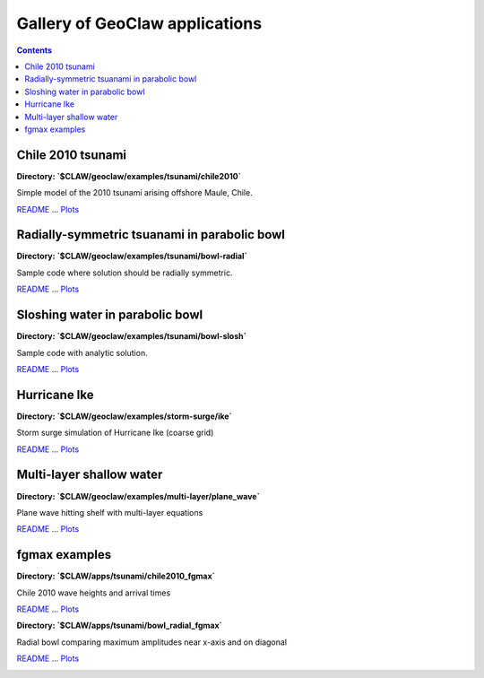 .. _gallery_geoclaw:

===============================
Gallery of GeoClaw applications
===============================
.. contents::

Chile 2010 tsunami
==================


**Directory: `$CLAW/geoclaw/examples/tsunami/chile2010`** 

Simple model of the 2010 tsunami arising offshore Maule, Chile.

`README <./../_static/geoclaw/examples/tsunami/chile2010/README.html>`__ ... 
`Plots <./../_static/geoclaw/examples/tsunami/chile2010/_plots/_PlotIndex.html>`__


.. image:: thumbnails/geoclaw_examples_tsunami_chile2010__plots_frame0004fig0.png
   :width: 5cm
   :target: ./../_static/geoclaw/examples/tsunami/chile2010/_plots/frame0004fig0.html
.. image:: thumbnails/geoclaw_examples_tsunami_chile2010__plots_frame0008fig0.png
   :width: 5cm
   :target: ./../_static/geoclaw/examples/tsunami/chile2010/_plots/frame0008fig0.html
.. image:: thumbnails/geoclaw_examples_tsunami_chile2010__plots_frame0012fig0.png
   :width: 5cm
   :target: ./../_static/geoclaw/examples/tsunami/chile2010/_plots/frame0012fig0.html
.. image:: thumbnails/geoclaw_examples_tsunami_chile2010__plots_gauge32412fig300.png
   :width: 5cm
   :target: ./../_static/geoclaw/examples/tsunami/chile2010/_plots/gauge32412fig300.html


Radially-symmetric tsuanami in parabolic bowl
=============================================


**Directory: `$CLAW/geoclaw/examples/tsunami/bowl-radial`** 

Sample code where solution should be radially symmetric.

`README <./../_static/geoclaw/examples/tsunami/bowl-radial/README.html>`__ ... 
`Plots <./../_static/geoclaw/examples/tsunami/bowl-radial/_plots/_PlotIndex.html>`__


.. image:: thumbnails/geoclaw_examples_tsunami_bowl-radial__plots_frame0000fig0.png
   :width: 5cm
   :target: ./../_static/geoclaw/examples/tsunami/bowl-radial/_plots/frame0000fig0.html
.. image:: thumbnails/geoclaw_examples_tsunami_bowl-radial__plots_frame0015fig0.png
   :width: 5cm
   :target: ./../_static/geoclaw/examples/tsunami/bowl-radial/_plots/frame0015fig0.html
.. image:: thumbnails/geoclaw_examples_tsunami_bowl-radial__plots_frame0015fig10.png
   :width: 5cm
   :target: ./../_static/geoclaw/examples/tsunami/bowl-radial/_plots/frame0015fig10.html
.. image:: thumbnails/geoclaw_examples_tsunami_bowl-radial__plots_gauge0004fig300.png
   :width: 5cm
   :target: ./../_static/geoclaw/examples/tsunami/bowl-radial/_plots/gauge0004fig300.html


Sloshing water in parabolic bowl
================================


**Directory: `$CLAW/geoclaw/examples/tsunami/bowl-slosh`** 

Sample code with analytic solution.

`README <./../_static/geoclaw/examples/tsunami/bowl-slosh/README.html>`__ ... 
`Plots <./../_static/geoclaw/examples/tsunami/bowl-slosh/_plots/_PlotIndex.html>`__


.. image:: thumbnails/geoclaw_examples_tsunami_bowl-slosh__plots_frame0000fig0.png
   :width: 5cm
   :target: ./../_static/geoclaw/examples/tsunami/bowl-slosh/_plots/frame0000fig0.html
.. image:: thumbnails/geoclaw_examples_tsunami_bowl-slosh__plots_frame0000fig1.png
   :width: 5cm
   :target: ./../_static/geoclaw/examples/tsunami/bowl-slosh/_plots/frame0000fig1.html
.. image:: thumbnails/geoclaw_examples_tsunami_bowl-slosh__plots_frame0010fig0.png
   :width: 5cm
   :target: ./../_static/geoclaw/examples/tsunami/bowl-slosh/_plots/frame0010fig0.html
.. image:: thumbnails/geoclaw_examples_tsunami_bowl-slosh__plots_frame0010fig1.png
   :width: 5cm
   :target: ./../_static/geoclaw/examples/tsunami/bowl-slosh/_plots/frame0010fig1.html


Hurricane Ike
=============


**Directory: `$CLAW/geoclaw/examples/storm-surge/ike`** 

Storm surge simulation of Hurricane Ike (coarse grid)

`README <./../_static/geoclaw/examples/storm-surge/ike/README.html>`__ ... 
`Plots <./../_static/geoclaw/examples/storm-surge/ike/_plots/_PlotIndex.html>`__


.. image:: thumbnails/geoclaw_examples_storm-surge_ike__plots_frame0036fig1.png
   :width: 5cm
   :target: ./../_static/geoclaw/examples/storm-surge/ike/_plots/frame0036fig1.png
.. image:: thumbnails/geoclaw_examples_storm-surge_ike__plots_frame0036fig9.png
   :width: 5cm
   :target: ./../_static/geoclaw/examples/storm-surge/ike/_plots/frame0036fig9.png
.. image:: thumbnails/geoclaw_examples_storm-surge_ike__plots_frame0036fig8.png
   :width: 5cm
   :target: ./../_static/geoclaw/examples/storm-surge/ike/_plots/frame0036fig8.png


Multi-layer shallow water
=========================


**Directory: `$CLAW/geoclaw/examples/multi-layer/plane_wave`** 

Plane wave hitting shelf with multi-layer equations

`README <./../_static/geoclaw/examples/multi-layer/plane_wave/README.html>`__ ... 
`Plots <./../_static/geoclaw/examples/multi-layer/plane_wave/_plots/_PlotIndex.html>`__


.. image:: thumbnails/geoclaw_examples_multi-layer_plane_wave__plots_frame0006fig0.png
   :width: 5cm
   :target: ./../_static/geoclaw/examples/multi-layer/plane_wave/_plots/frame0006fig0.html
.. image:: thumbnails/geoclaw_examples_multi-layer_plane_wave__plots_frame0006fig1.png
   :width: 5cm
   :target: ./../_static/geoclaw/examples/multi-layer/plane_wave/_plots/frame0006fig1.html


fgmax examples
==============


**Directory: `$CLAW/apps/tsunami/chile2010_fgmax`** 

Chile 2010 wave heights and arrival times

`README <./../_static/apps/tsunami/chile2010_fgmax/README.html>`__ ... 
`Plots <./../_static/apps/tsunami/chile2010_fgmax/_plots/_PlotIndex.html>`__


.. image:: thumbnails/apps_tsunami_chile2010_fgmax__plots_frame0001fig0.png
   :width: 5cm
   :target: ./../_static/apps/tsunami/chile2010_fgmax/_plots/frame0001fig0.html
.. image:: thumbnails/apps_tsunami_chile2010_fgmax__plots_frame0002fig0.png
   :width: 5cm
   :target: ./../_static/apps/tsunami/chile2010_fgmax/_plots/frame0002fig0.html
.. image:: thumbnails/apps_tsunami_chile2010_fgmax__plots_amplitude_times.png
   :width: 5cm
   :target: ./../_static/apps/tsunami/chile2010_fgmax/_plots/amplitude_times.png



**Directory: `$CLAW/apps/tsunami/bowl_radial_fgmax`** 

Radial bowl comparing maximum amplitudes near x-axis and on diagonal

`README <./../_static/apps/tsunami/bowl_radial_fgmax/README.html>`__ ... 
`Plots <./../_static/apps/tsunami/bowl_radial_fgmax/_plots/_PlotIndex.html>`__


.. image:: thumbnails/apps_tsunami_bowl_radial_fgmax__plots_fgmax_grid1.png
   :width: 5cm
   :target: ./../_static/apps/tsunami/bowl_radial_fgmax/_plots/fgmax_grid1.png
.. image:: thumbnails/apps_tsunami_bowl_radial_fgmax__plots_fgmax_grid2.png
   :width: 5cm
   :target: ./../_static/apps/tsunami/bowl_radial_fgmax/_plots/fgmax_grid2.png
.. image:: thumbnails/apps_tsunami_bowl_radial_fgmax__plots_fgmax_transects.png
   :width: 5cm
   :target: ./../_static/apps/tsunami/bowl_radial_fgmax/_plots/fgmax_transects.png
.. image:: thumbnails/apps_tsunami_bowl_radial_fgmax__plots_fgmax_along_shore.png
   :width: 5cm
   :target: ./../_static/apps/tsunami/bowl_radial_fgmax/_plots/fgmax_along_shore.png


